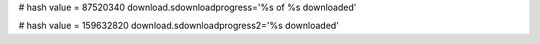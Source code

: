
# hash value = 87520340
download.sdownloadprogress='%s of %s downloaded'


# hash value = 159632820
download.sdownloadprogress2='%s downloaded'

